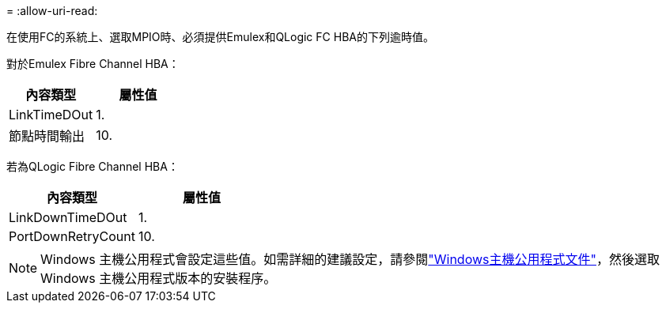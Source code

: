 = 
:allow-uri-read: 


在使用FC的系統上、選取MPIO時、必須提供Emulex和QLogic FC HBA的下列逾時值。

對於Emulex Fibre Channel HBA：

[cols="2*"]
|===
| 內容類型 | 屬性值 


| LinkTimeDOut | 1. 


| 節點時間輸出 | 10. 
|===
若為QLogic Fibre Channel HBA：

[cols="2*"]
|===
| 內容類型 | 屬性值 


| LinkDownTimeDOut | 1. 


| PortDownRetryCount | 10. 
|===

NOTE: Windows 主機公用程式會設定這些值。如需詳細的建議設定，請參閱link:https://docs.netapp.com/us-en/ontap-sanhost/hu_wuhu_71_rn.html["Windows主機公用程式文件"]，然後選取 Windows 主機公用程式版本的安裝程序。
